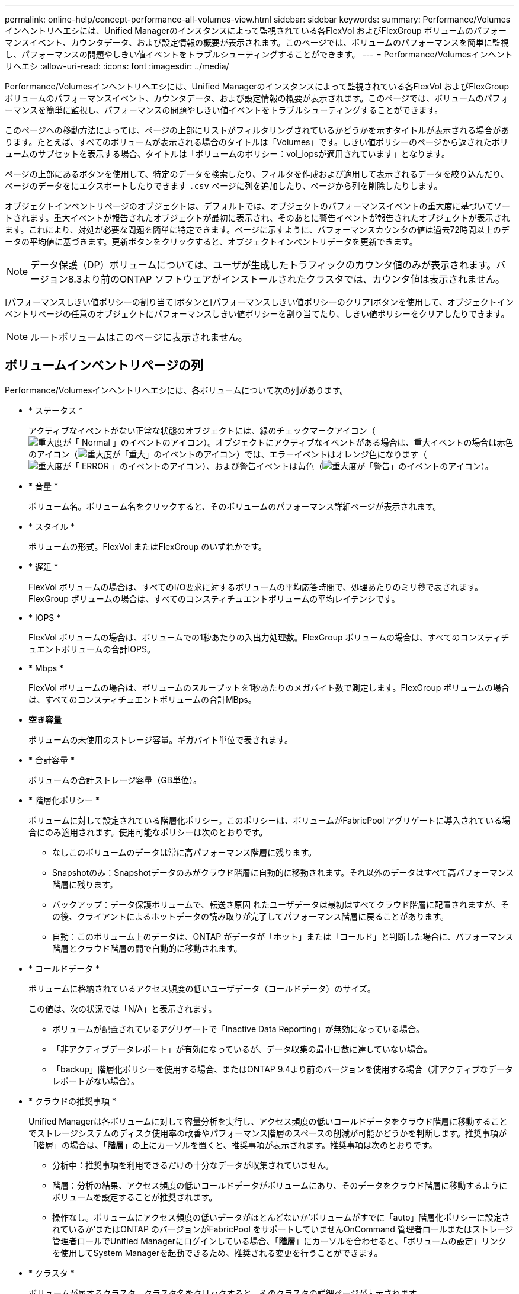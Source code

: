 ---
permalink: online-help/concept-performance-all-volumes-view.html 
sidebar: sidebar 
keywords:  
summary: Performance/Volumesインヘントリヘエシには、Unified Managerのインスタンスによって監視されている各FlexVol およびFlexGroup ボリュームのパフォーマンスイベント、カウンタデータ、および設定情報の概要が表示されます。このページでは、ボリュームのパフォーマンスを簡単に監視し、パフォーマンスの問題やしきい値イベントをトラブルシューティングすることができます。 
---
= Performance/Volumesインヘントリヘエシ
:allow-uri-read: 
:icons: font
:imagesdir: ../media/


[role="lead"]
Performance/Volumesインヘントリヘエシには、Unified Managerのインスタンスによって監視されている各FlexVol およびFlexGroup ボリュームのパフォーマンスイベント、カウンタデータ、および設定情報の概要が表示されます。このページでは、ボリュームのパフォーマンスを簡単に監視し、パフォーマンスの問題やしきい値イベントをトラブルシューティングすることができます。

このページへの移動方法によっては、ページの上部にリストがフィルタリングされているかどうかを示すタイトルが表示される場合があります。たとえば、すべてのボリュームが表示される場合のタイトルは「Volumes」です。しきい値ポリシーのページから返されたボリュームのサブセットを表示する場合、タイトルは「ボリュームのポリシー：vol_iopsが適用されています」となります。

ページの上部にあるボタンを使用して、特定のデータを検索したり、フィルタを作成および適用して表示されるデータを絞り込んだり、ページのデータをにエクスポートしたりできます `.csv` ページに列を追加したり、ページから列を削除したりします。

オブジェクトインベントリページのオブジェクトは、デフォルトでは、オブジェクトのパフォーマンスイベントの重大度に基づいてソートされます。重大イベントが報告されたオブジェクトが最初に表示され、そのあとに警告イベントが報告されたオブジェクトが表示されます。これにより、対処が必要な問題を簡単に特定できます。ページに示すように、パフォーマンスカウンタの値は過去72時間以上のデータの平均値に基づきます。更新ボタンをクリックすると、オブジェクトインベントリデータを更新できます。

[NOTE]
====
データ保護（DP）ボリュームについては、ユーザが生成したトラフィックのカウンタ値のみが表示されます。バージョン8.3より前のONTAP ソフトウェアがインストールされたクラスタでは、カウンタ値は表示されません。

====
[パフォーマンスしきい値ポリシーの割り当て]ボタンと[パフォーマンスしきい値ポリシーのクリア]ボタンを使用して、オブジェクトインベントリページの任意のオブジェクトにパフォーマンスしきい値ポリシーを割り当てたり、しきい値ポリシーをクリアしたりできます。

[NOTE]
====
ルートボリュームはこのページに表示されません。

====


== ボリュームインベントリページの列

Performance/Volumesインヘントリヘエシには、各ボリュームについて次の列があります。

* * ステータス *
+
アクティブなイベントがない正常な状態のオブジェクトには、緑のチェックマークアイコン（image:../media/sev-normal-um60.png["重大度が「 Normal 」のイベントのアイコン"]）。オブジェクトにアクティブなイベントがある場合は、重大イベントの場合は赤色のアイコン（image:../media/sev-critical-um60.png["重大度が「重大」のイベントのアイコン"]）では、エラーイベントはオレンジ色になります（image:../media/sev-error-um60.png["重大度が「 ERROR 」のイベントのアイコン"]）、および警告イベントは黄色（image:../media/sev-warning-um60.png["重大度が「警告」のイベントのアイコン"]）。

* * 音量 *
+
ボリューム名。ボリューム名をクリックすると、そのボリュームのパフォーマンス詳細ページが表示されます。

* * スタイル *
+
ボリュームの形式。FlexVol またはFlexGroup のいずれかです。

* * 遅延 *
+
FlexVol ボリュームの場合は、すべてのI/O要求に対するボリュームの平均応答時間で、処理あたりのミリ秒で表されます。FlexGroup ボリュームの場合は、すべてのコンスティチュエントボリュームの平均レイテンシです。

* * IOPS *
+
FlexVol ボリュームの場合は、ボリュームでの1秒あたりの入出力処理数。FlexGroup ボリュームの場合は、すべてのコンスティチュエントボリュームの合計IOPS。

* * Mbps *
+
FlexVol ボリュームの場合は、ボリュームのスループットを1秒あたりのメガバイト数で測定します。FlexGroup ボリュームの場合は、すべてのコンスティチュエントボリュームの合計MBps。

* *空き容量*
+
ボリュームの未使用のストレージ容量。ギガバイト単位で表されます。

* * 合計容量 *
+
ボリュームの合計ストレージ容量（GB単位）。

* * 階層化ポリシー *
+
ボリュームに対して設定されている階層化ポリシー。このポリシーは、ボリュームがFabricPool アグリゲートに導入されている場合にのみ適用されます。使用可能なポリシーは次のとおりです。

+
** なしこのボリュームのデータは常に高パフォーマンス階層に残ります。
** Snapshotのみ：Snapshotデータのみがクラウド階層に自動的に移動されます。それ以外のデータはすべて高パフォーマンス階層に残ります。
** バックアップ：データ保護ボリュームで、転送さ原因 れたユーザデータは最初はすべてクラウド階層に配置されますが、その後、クライアントによるホットデータの読み取りが完了してパフォーマンス階層に戻ることがあります。
** 自動：このボリューム上のデータは、ONTAP がデータが「ホット」または「コールド」と判断した場合に、パフォーマンス階層とクラウド階層の間で自動的に移動されます。


* * コールドデータ *
+
ボリュームに格納されているアクセス頻度の低いユーザデータ（コールドデータ）のサイズ。

+
この値は、次の状況では「N/A」と表示されます。

+
** ボリュームが配置されているアグリゲートで「Inactive Data Reporting」が無効になっている場合。
** 「非アクティブデータレポート」が有効になっているが、データ収集の最小日数に達していない場合。
** 「backup」階層化ポリシーを使用する場合、またはONTAP 9.4より前のバージョンを使用する場合（非アクティブなデータレポートがない場合）。


* * クラウドの推奨事項 *
+
Unified Managerは各ボリュームに対して容量分析を実行し、アクセス頻度の低いコールドデータをクラウド階層に移動することでストレージシステムのディスク使用率の改善やパフォーマンス階層のスペースの削減が可能かどうかを判断します。推奨事項が「階層」の場合は、「*階層*」の上にカーソルを置くと、推奨事項が表示されます。推奨事項は次のとおりです。

+
** 分析中：推奨事項を利用できるだけの十分なデータが収集されていません。
** 階層：分析の結果、アクセス頻度の低いコールドデータがボリュームにあり、そのデータをクラウド階層に移動するようにボリュームを設定することが推奨されます。
** 操作なし。ボリュームにアクセス頻度の低いデータがほとんどないか'ボリュームがすでに「auto」階層化ポリシーに設定されているか'またはONTAP のバージョンがFabricPool をサポートしていませんOnCommand 管理者ロールまたはストレージ管理者ロールでUnified Managerにログインしている場合、「*階層*」にカーソルを合わせると、「ボリュームの設定」リンクを使用してSystem Managerを起動できるため、推奨される変更を行うことができます。


* * クラスタ *
+
ボリュームが属するクラスタ。クラスタ名をクリックすると、そのクラスタの詳細ページが表示されます。

* * ノード *
+
FlexVol ボリュームが配置されているノードの名前、またはFlexGroup ボリュームが配置されているノードの数。

+
FlexVol ボリュームの場合は、名前をクリックすると、ノードの詳細ページにノードの詳細を表示できます。FlexGroup ボリュームについては、数をクリックすると、FlexGroup で使用されているノードをノードインベントリページに表示できます。

* * SVM *
+
ボリュームが属するStorage Virtual Machine（SVM）。SVM名をクリックすると、そのSVMの詳細ページが表示されます。

* * 集計 *
+
FlexVol ボリュームが配置されているアグリゲートの名前、またはFlexGroup ボリュームが配置されているアグリゲートの数。

+
FlexVol ボリュームの場合は、名前をクリックすると、アグリゲートの詳細ページにアグリゲートの詳細を表示できます。FlexGroup ボリュームについては、数をクリックすると、FlexGroup で使用されているアグリゲートがアグリゲートのインベントリページに表示されます。

* *しきい値ポリシー*
+
このストレージオブジェクトに対してアクティブなユーザ定義のパフォーマンスしきい値ポリシー。ポリシー名に省略記号（...）が含まれている場合、ポリシー名にカーソルを合わせると完全なポリシー名または割り当てられているポリシー名のリストが表示されます。[Assign Performance Threshold Policy]ボタンと[* Clear Performance Threshold Policy]ボタンは、左端のチェックボックスをクリックして1つ以上のオブジェクトを選択するまでは無効のままです。


